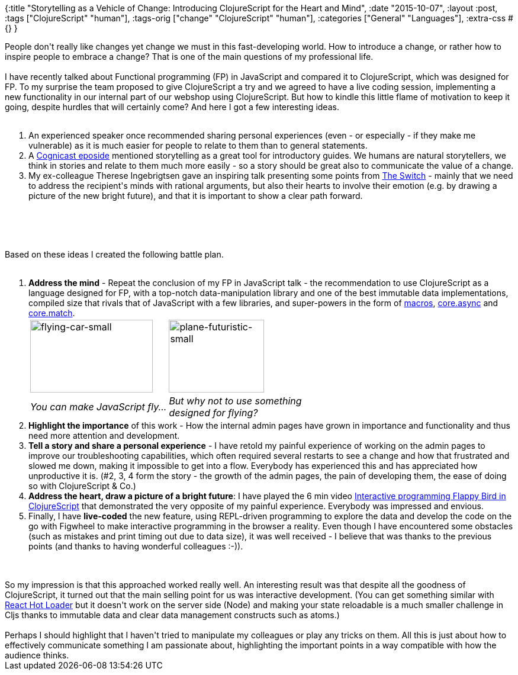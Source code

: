 {:title
 "Storytelling as a Vehicle of Change: Introducing ClojureScript for the Heart and Mind",
 :date "2015-10-07",
 :layout :post,
 :tags ["ClojureScript" "human"],
 :tags-orig ["change" "ClojureScript" "human"],
 :categories ["General" "Languages"],
 :extra-css #{}
}

++++
People don't really like changes yet change we must in this fast-developing world. How to introduce a change, or rather how to inspire people to embrace a change? That is one of the main questions of my professional life.<br><br>I have recently talked about Functional programming (FP) in JavaScript and compared it to ClojureScript, which was designed for FP. To my surprise the team proposed to give ClojureScript a try and we agreed to have a live coding session, implementing a new functionality in our internal part of our webshop using ClojureScript. But how to kindle this little flame of motivation to keep it going, despite hurdles that will certainly come? And here I got a few interesting ideas.<br><br><ol>
    <li>An experienced speaker once recommended sharing personal experiences (even - or especially - if they make me vulnerable) as it is much easier for people to relate to them than to general statements.</li>
    <li><span class="s1">A <a href="https://blog.cognitect.com/cognicast/074">Cognicast eposide</a> mentioned storytelling as a great tool for introductory guides. We humans are natural storytellers, we think in stories and relate to them much more easily - so a story should be great also to communicate the value of a change.</span></li>
    <li><span class="s1">My ex-colleague Therese Ingebrigtsen gave an inspiring talk presenting some points from <a href="https://www.amazon.com/Switch-Change-Things-When-Hard/dp/0385528752">The Switch</a> - mainly that we need to address the recipient's minds with rational arguments, but also their hearts to involve their emotion (e.g. by drawing a picture of the new bright future), and that it is important to show a clear path forward.</span></li>
</ol><br><br><!--more--><br><br>Based on these ideas I created the following battle plan.<br><br><ol>
    <li><strong>Address the mind</strong> - Repeat the conclusion of my FP in JavaScript talk - the recommendation to use ClojureScript as a language designed for FP, with a top-notch data-manipulation library and one of the best immutable data implementations, compiled size that rivals that of JavaScript with a few libraries, and super-powers in the form of <a href="https://clojure.org/macros">macros</a>, <a href="https://www.braveclojure.com/core-async/">core.async</a> and <a href="https://github.com/clojure/core.match/wiki/Overview">core.match</a>.
<table>
<tbody>
<tr>
<td>
<img class="alignnone size-full wp-image-4490" src="/images/2015/09/flying-car-small.jpeg" alt="flying-car-small" width="207" height="123" />
</td><td>
<img class="alignnone size-medium wp-image-4491" src="/images/2015/09/plane-futuristic-small.png?w=161" alt="plane-futuristic-small" width="161" height="123" /></td>
</tr><tr>
<td><em>You can make JavaScript fly...</em></td><td><em>But why not to use something<br>
designed for flying?</em></td></tr>
</tbody>
</table>
</li>
    <li><strong>Highlight the importance</strong> of this work - How the internal admin pages have grown in importance and functionality and thus need more attention and development.</li>
    <li><strong>Tell a story and share a personal experience</strong> - I have retold my painful experience of working on the admin pages to improve our troubleshooting capabilities, which often required several restarts to see a change and how that frustrated and slowed me down, making it impossible to get into a flow. Everybody has experienced this and has appreciated how unproductive it is. (#2, 3, 4 form the story - the growth of the admin pages, the pain of developing them, the ease of doing so with ClojureScript &amp; Co.)</li>
    <li><strong>Address the heart, draw a picture of a bright future</strong>: I have played the 6 min video <a href="https://www.youtube.com/watch?v=KZjFVdU8VLI">Interactive programming Flappy Bird in ClojureScript</a> that demonstrated the very opposite of my painful experience. Everybody was impressed and envious.</li>
    <li>Finally, I have <strong>live-coded</strong> the new feature, using REPL-driven programming to explore the data and develop the code on the go with Figwheel to make interactive programming in the browser a reality. Even though I have encountered some obstacles (such as mistakes and print timing out due to data size), it was well received - I believe that was thanks to the previous points (and thanks to having wonderful colleagues :-)).</li>
</ol><br><br>So my impression is that this approached worked really well. An interesting result was that despite all the goodness of ClojureScript, it turned out that the main selling point for us was interactive development. (You can get something similar with <a href="https://gaearon.github.io/react-hot-loader/">React Hot Loader</a> but it doesn't work on the server side (Node) and making your state reloadable is a much smaller challenge in Cljs thanks to immutable data and clear data management constructs such as atoms.)<br><br>Perhaps I should highlight that I haven't tried to manipulate my colleagues or play any tricks on them. All this is just about how to effectively communicate something I am passionate about, highlighting the important points in a way compatible with how the audience thinks.
++++
